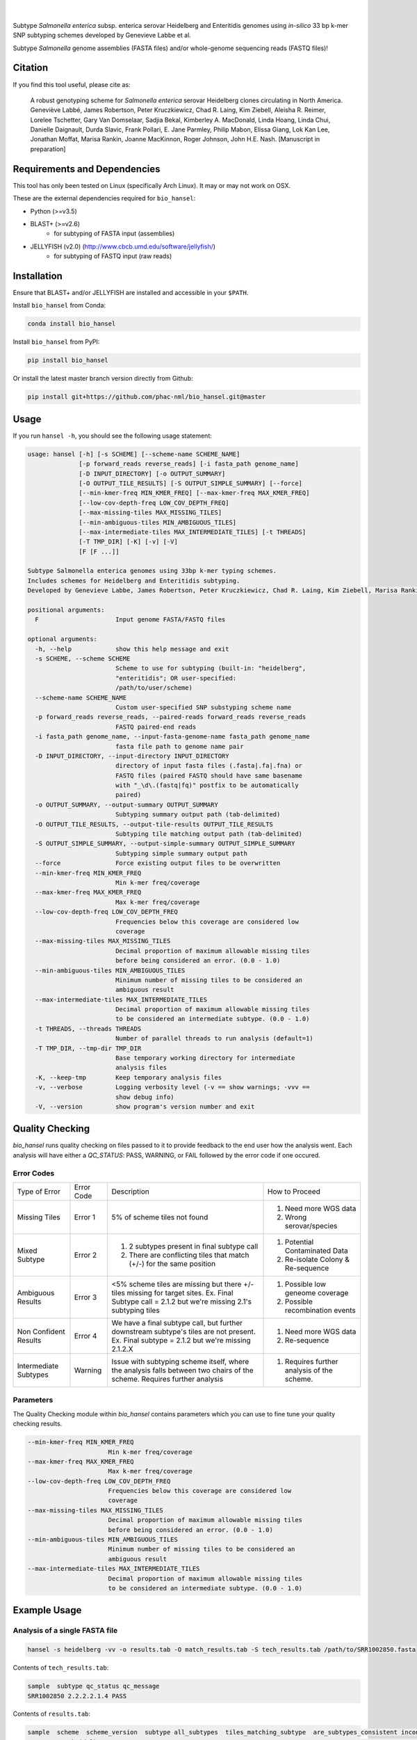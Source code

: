 |logo|
======

|pypi| |nbsp| |license| |citest| |conda| |nbsp|

.. |logo| image:: https://s2.postimg.org/5m5hiakax/Selection_044.png
    :target: https://github.com/phac-nml/bio_hansel
.. |pypi| image:: https://badge.fury.io/py/bio-hansel.svg
    :target: https://pypi.python.org/pypi/bio_hansel/
.. |license| image:: https://img.shields.io/badge/License-GPL%20v3-blue.svg
    :target: https://www.gnu.org/licenses/gpl-3.0
.. |citest|  image:: https://travis-ci.org/phac-nml/bio_hansel.svg?branch=master
    :target: https://travis-ci.org/phac-nml/bio_hansel
.. |conda|   image:: https://img.shields.io/badge/install%20with-bioconda-brightgreen.svg?style=flat-square
    :target: https://bioconda.github.io/recipes/bio_hansel/README.html
.. |nbsp| unicode:: 0xA0
    :trim:

Subtype *Salmonella enterica* subsp. enterica serovar Heidelberg and Enteritidis genomes using *in-silico* 33 bp k-mer SNP subtyping schemes developed by Genevieve Labbe et al.

Subtype *Salmonella* genome assemblies (FASTA files) and/or whole-genome sequencing reads (FASTQ files)!

Citation
========

If you find this tool useful, please cite as:

.. epigraph::

    A robust genotyping scheme for *Salmonella enterica* serovar Heidelberg clones circulating in North America.
    Geneviève Labbé, James Robertson, Peter Kruczkiewicz, Chad R. Laing, Kim Ziebell, Aleisha R. Reimer, Lorelee Tschetter, Gary Van Domselaar, Sadjia Bekal, Kimberley A. MacDonald, Linda Hoang, Linda Chui, Danielle Daignault, Durda Slavic, Frank Pollari, E. Jane Parmley, Philip Mabon, Elissa Giang, Lok Kan Lee, Jonathan Moffat, Marisa Rankin, Joanne MacKinnon, Roger Johnson, John H.E. Nash.
    [Manuscript in preparation]


Requirements and Dependencies
=============================

This tool has only been tested on Linux (specifically Arch Linux). It may or may not work on OSX.

These are the external dependencies required for ``bio_hansel``:

- Python (>=v3.5)
- BLAST+ (>=v2.6)
    + for subtyping of FASTA input (assemblies)
- JELLYFISH (v2.0) (http://www.cbcb.umd.edu/software/jellyfish/)
    + for subtyping of FASTQ input (raw reads)


Installation
============

Ensure that BLAST+ and/or JELLYFISH are installed and accessible in your ``$PATH``.

Install ``bio_hansel`` from Conda:

.. code-block:: bash

    conda install bio_hansel

Install ``bio_hansel`` from PyPI:

.. code-block:: bash

    pip install bio_hansel

Or install the latest master branch version directly from Github:

.. code-block:: bash

    pip install git+https://github.com/phac-nml/bio_hansel.git@master


Usage
=====

If you run ``hansel -h``, you should see the following usage statement:

.. code-block:: none

          usage: hansel [-h] [-s SCHEME] [--scheme-name SCHEME_NAME]
                        [-p forward_reads reverse_reads] [-i fasta_path genome_name]
                        [-D INPUT_DIRECTORY] [-o OUTPUT_SUMMARY]
                        [-O OUTPUT_TILE_RESULTS] [-S OUTPUT_SIMPLE_SUMMARY] [--force]
                        [--min-kmer-freq MIN_KMER_FREQ] [--max-kmer-freq MAX_KMER_FREQ]
                        [--low-cov-depth-freq LOW_COV_DEPTH_FREQ]
                        [--max-missing-tiles MAX_MISSING_TILES]
                        [--min-ambiguous-tiles MIN_AMBIGUOUS_TILES]
                        [--max-intermediate-tiles MAX_INTERMEDIATE_TILES] [-t THREADS]
                        [-T TMP_DIR] [-K] [-v] [-V]
                        [F [F ...]]

          Subtype Salmonella enterica genomes using 33bp k-mer typing schemes.
          Includes schemes for Heidelberg and Enteritidis subtyping.
          Developed by Genevieve Labbe, James Robertson, Peter Kruczkiewicz, Chad R. Laing, Kim Ziebell, Marisa Rankin, Aleisha R. Reimer, Lorelee Tschetter, Gary Van Domselaar, Eduardo N. Taboada, Sadjia Bekal, Kimberley A. MacDonald, Linda Hoang, Linda Chui, Danielle Daignault, Durda Slavic, Frank Pollari, E. Jane Parmley, Philip Mabon, Elissa Giang, Lok Kan Lee, Jonathan Moffat, Joanne MacKinnon, Benjamin M. Hetman, Roger Johnson, John H.E. Nash.

          positional arguments:
            F                     Input genome FASTA/FASTQ files

          optional arguments:
            -h, --help            show this help message and exit
            -s SCHEME, --scheme SCHEME
                                  Scheme to use for subtyping (built-in: "heidelberg",
                                  "enteritidis"; OR user-specified:
                                  /path/to/user/scheme)
            --scheme-name SCHEME_NAME
                                  Custom user-specified SNP substyping scheme name
            -p forward_reads reverse_reads, --paired-reads forward_reads reverse_reads
                                  FASTQ paired-end reads
            -i fasta_path genome_name, --input-fasta-genome-name fasta_path genome_name
                                  fasta file path to genome name pair
            -D INPUT_DIRECTORY, --input-directory INPUT_DIRECTORY
                                  directory of input fasta files (.fasta|.fa|.fna) or
                                  FASTQ files (paired FASTQ should have same basename
                                  with "_\d\.(fastq|fq)" postfix to be automatically
                                  paired)
            -o OUTPUT_SUMMARY, --output-summary OUTPUT_SUMMARY
                                  Subtyping summary output path (tab-delimited)
            -O OUTPUT_TILE_RESULTS, --output-tile-results OUTPUT_TILE_RESULTS
                                  Subtyping tile matching output path (tab-delimited)
            -S OUTPUT_SIMPLE_SUMMARY, --output-simple-summary OUTPUT_SIMPLE_SUMMARY
                                  Subtyping simple summary output path
            --force               Force existing output files to be overwritten
            --min-kmer-freq MIN_KMER_FREQ
                                  Min k-mer freq/coverage
            --max-kmer-freq MAX_KMER_FREQ
                                  Max k-mer freq/coverage
            --low-cov-depth-freq LOW_COV_DEPTH_FREQ
                                  Frequencies below this coverage are considered low
                                  coverage
            --max-missing-tiles MAX_MISSING_TILES
                                  Decimal proportion of maximum allowable missing tiles
                                  before being considered an error. (0.0 - 1.0)
            --min-ambiguous-tiles MIN_AMBIGUOUS_TILES
                                  Minimum number of missing tiles to be considered an
                                  ambiguous result
            --max-intermediate-tiles MAX_INTERMEDIATE_TILES
                                  Decimal proportion of maximum allowable missing tiles
                                  to be considered an intermediate subtype. (0.0 - 1.0)
            -t THREADS, --threads THREADS
                                  Number of parallel threads to run analysis (default=1)
            -T TMP_DIR, --tmp-dir TMP_DIR
                                  Base temporary working directory for intermediate
                                  analysis files
            -K, --keep-tmp        Keep temporary analysis files
            -v, --verbose         Logging verbosity level (-v == show warnings; -vvv ==
                                  show debug info)
            -V, --version         show program's version number and exit


Quality Checking
================

`bio_hansel` runs quality checking on files passed to it to provide feedback to the end user how the analysis went.
Each analysis will have either a `QC_STATUS`: PASS, WARNING, or FAIL followed by the error code if one occured.

Error Codes
-----------
+-----------------------+------------+-------------------------------------------------------------------------------------------------+---------------------------------------------+
| Type of Error         | Error Code | Description                                                                                     | How to Proceed                              |
+-----------------------+------------+-------------------------------------------------------------------------------------------------+---------------------------------------------+
| Missing Tiles         | Error 1    | 5% of scheme tiles not found                                                                    | 1) Need more WGS data                       |
|                       |            |                                                                                                 | 2) Wrong serovar/species                    |
+-----------------------+------------+-------------------------------------------------------------------------------------------------+---------------------------------------------+
| Mixed Subtype         | Error 2    | 1) 2 subtypes present in final subtype call                                                     | 1) Potential Contaminated Data              |
|                       |            | 2) There are conflicting tiles that match (+/-) for the same position                           | 2) Re-isolate Colony & Re-sequence          |
+-----------------------+------------+-------------------------------------------------------------------------------------------------+---------------------------------------------+
| Ambiguous Results     | Error 3    | <5% scheme tiles are missing but there +/- tiles missing                                        | 1) Possible low geneome coverage            |
|                       |            | for target sites.                                                                               | 2) Possible recombination events            |
|                       |            | Ex. Final Subtype call = 2.1.2 but we're missing 2.1's subtyping tiles                          |                                             |
+-----------------------+------------+-------------------------------------------------------------------------------------------------+---------------------------------------------+
| Non Confident Results | Error 4    | We have a final subtype call, but further downstream subtype's tiles are not present.           | 1) Need more WGS data                       |
|                       |            | Ex. Final subtype = 2.1.2 but we're missing 2.1.2.X                                             | 2) Re-sequence                              |
+-----------------------+------------+-------------------------------------------------------------------------------------------------+---------------------------------------------+
| Intermediate Subtypes | Warning    | Issue with subtyping scheme itself, where the analysis falls between two chairs of the scheme.  | 1) Requires further analysis of the scheme. |
|                       |            | Requires further analysis                                                                       |                                             |
+-----------------------+------------+-------------------------------------------------------------------------------------------------+---------------------------------------------+

Parameters
----------
The Quality Checking module within `bio_hansel` contains parameters which you can use to fine tune your quality checking results.

.. code-block:: none

            --min-kmer-freq MIN_KMER_FREQ
                                  Min k-mer freq/coverage
            --max-kmer-freq MAX_KMER_FREQ
                                  Max k-mer freq/coverage
            --low-cov-depth-freq LOW_COV_DEPTH_FREQ
                                  Frequencies below this coverage are considered low
                                  coverage
            --max-missing-tiles MAX_MISSING_TILES
                                  Decimal proportion of maximum allowable missing tiles
                                  before being considered an error. (0.0 - 1.0)
            --min-ambiguous-tiles MIN_AMBIGUOUS_TILES
                                  Minimum number of missing tiles to be considered an
                                  ambiguous result
            --max-intermediate-tiles MAX_INTERMEDIATE_TILES
                                  Decimal proportion of maximum allowable missing tiles
                                  to be considered an intermediate subtype. (0.0 - 1.0)


Example Usage
=============

Analysis of a single FASTA file
-------------------------------

.. code-block:: bash

    hansel -s heidelberg -vv -o results.tab -O match_results.tab -S tech_results.tab /path/to/SRR1002850.fasta


Contents of ``tech_results.tab``:

.. code-block:: none

    sample  subtype qc_status qc_message
    SRR1002850 2.2.2.2.1.4 PASS


Contents of ``results.tab``:

.. code-block:: none

    sample  scheme  scheme_version  subtype all_subtypes  tiles_matching_subtype  are_subtypes_consistent inconsistent_subtypes n_tiles_matching_all  n_tiles_matching_all_expected n_tiles_matching_positive n_tiles_matching_positive_expected  n_tiles_matching_subtype  n_tiles_matching_subtype_expected file_path qc_status qc_message
    SRR1002850  heidelberg  0.5.0 2.2.2.2.1.4 2;  2.2;  2.2.2;  2.2.2.2;  2.2.2.2.1;  2.2.2.2.1.4 1037658-2.2.2.2.1.4;  2154958-2.2.2.2.1.4;  3785187-2.2.2.2.1.4 True  202 202 17  17  3 3 SRR1002850.fasta  PASS


Contents of ``match_results.tab``:

.. code-block:: none

    tilename  stitle  refposition subtype is_pos_tile sample  file_path scheme  scheme_version  qc_status qc_message
    775920-2.2.2.2  NODE_2_length_512016_cov_46.4737_ID_3 775920  2.2.2.2 True  SRR1002850_smalltestdata  /home/mgopez/hansel_test_data/old_test_data/SRR1002850_smalltestdata.fasta  heidelberg  0.5.0 PASS
    negative3305400-2.1.1.1 NODE_3_length_427905_cov_48.1477_ID_5 3305400 2.1.1.1 False SRR1002850_smalltestdata  /home/mgopez/hansel_test_data/old_test_data/SRR1002850_smalltestdata.fasta  heidelberg  0.5.0 PASS
    negative3200083-2.1 NODE_3_length_427905_cov_48.1477_ID_5 3200083 2.1 False SRR1002850_smalltestdata  /home/mgopez/hansel_test_data/old_test_data/SRR1002850_smalltestdata.fasta  heidelberg  0.5.0 PASS
    negative3204925-2.2.3.1.5 NODE_3_length_427905_cov_48.1477_ID_5 3204925 2.2.3.1.5 False SRR1002850_smalltestdata  /home/mgopez/hansel_test_data/old_test_data/SRR1002850_smalltestdata.fasta  heidelberg  0.5.0 PASS
    negative3230678-2.2.2.1.1.1 NODE_3_length_427905_cov_48.1477_ID_5 3230678 2.2.2.1.1.1 False SRR1002850_smalltestdata  /home/mgopez/hansel_test_data/old_test_data/SRR1002850_smalltestdata.fasta  heidelberg  0.5.0 PASS
    negative3233869-2.1.1.1.1 NODE_3_length_427905_cov_48.1477_ID_5 3233869 2.1.1.1.1 False SRR1002850_smalltestdata  /home/mgopez/hansel_test_data/old_test_data/SRR1002850_smalltestdata.fasta  heidelberg  0.5.0 PASS
    negative3254229-2.2.3.1.3 NODE_3_length_427905_cov_48.1477_ID_5 3254229 2.2.3.1.3 False SRR1002850_smalltestdata/home/mgopez/hansel_test_data/old_test_data/SRR1002850_smalltestdata.fasta  heidelberg  0.5.0 PASS
    [Following lines ommitted.]


Analysis of a single FASTQ readset
----------------------------------

.. code-block:: bash

    hansel -s heidelberg -vv -t 4 -o results.tab -O match_results.tab -S tech_results.tab -p SRR5646583_forward.fastqsanger SRR5646583_reverse.fastqsanger


Contents of ``tech_results.tab``:

.. code-block:: none

    sample  subtype qc_status qc_message
    SRR5646583.fastq  2.2.1.1.1.1 PASS


Contents of ``results.tab``:

.. code-block:: none

    sample  scheme  scheme_version  subtype all_subtypes  tiles_matching_subtype  are_subtypes_consistent inconsistent_subtypes n_tiles_matching_all  n_tiles_matching_all_expected n_tiles_matching_positive n_tiles_matching_positive_expected  n_tiles_matching_subtype  n_tiles_matching_subtype_expected file_path qc_status qc_message
    SRR5646583  heidelberg  0.5.0 2.2.1.1.1.1 2; 2.2; 2.2.1; 2.2.1.1; 2.2.1.1.1; 2.2.1.1.1.1  1983064-2.2.1.1.1.1; 4211912-2.2.1.1.1.1  True    202 202 20  20  2 2 SRR5646583_1.fastq; SRR5646583_2.fastq  PASS


Contents of ``match_results.tab``:

.. code-block:: none

    seq freq  sample  file_path tilename  is_pos_tile subtype refposition is_kmer_freq_okay scheme  scheme_version  qc_status qc_message
    ACGGTAAAAGAGGACTTGACTGGCGCGATTTGC 42  SRR5646583_SMALL.fastq  SRR5646583_1.fastq; SRR5646583_2.fastq  21097-2.2.1.1.1 True  2.2.1.1.1 21097 True  heidelberg  0.5.0 PASS
    AACCGGCGGTATTGGCTGCGGTAAAAGTACCGT 48  SRR5646583_SMALL.fastq  SRR5646583_1.fastq; SRR5646583_2.fastq  157792-2.2.1.1.1  True  2.2.1.1.1 157792  True  heidelberg  0.5.0 PASS
    CCGCTGCTTTCTGAAATCGCGCGTCGTTTCAAC 42  SRR5646583_SMALL.fastq  SRR5646583_1.fastq; SRR5646583_2.fastq  293728-2.2.1.1  True  2.2.1.1 293728  True  heidelberg  0.5.0 PASS
    GAATAACAGCAAAGTGATCATGATGCCGCTGGA 62  SRR5646583_SMALL.fastq  SRR5646583_1.fastq; SRR5646583_2.fastq  607438-2.2.1  True  2.2.1 607438  True  heidelberg  0.5.0 PASS
    CAGTTTTACATCCTGCGAAATGCGCAGCGTCAA 38  SRR5646583_SMALL.fastq  SRR5646583_1.fastq; SRR5646583_2.fastq  691203-2.2.1.1  True  2.2.1.1 691203  True  heidelberg  0.5.0 PASS
    [Following lines ommitted.]


Analysis of all FASTA/FASTQ files in a directory
------------------------------------------------

.. code-block:: bash

    hansel -s heidelberg -vv --threads <n_cpu> -o results.tab -O match_results.tab -D /path/to/fastas_or_fastqs/


``hansel`` will only attempt to analyze the FASTA/FASTQ files within the specified directory and will not descend into any subdirectories!


License
=======

Copyright 2017 Public Health Agency of Canada

Distributed under the GNU Public License version 3.0
